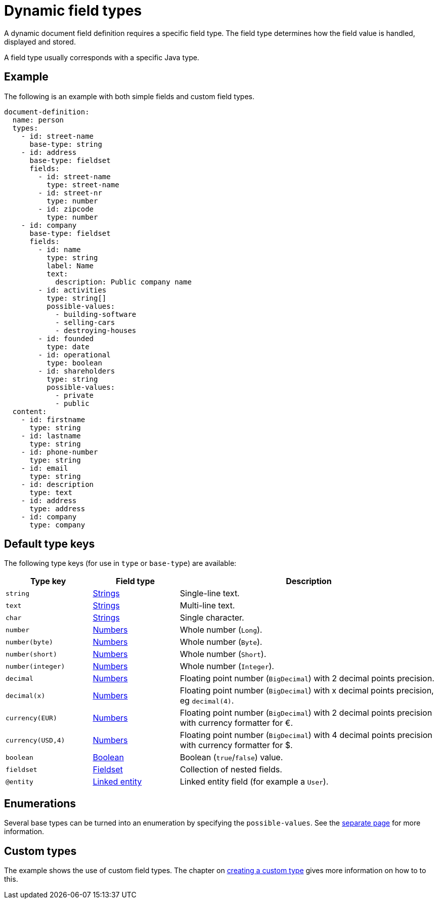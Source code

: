 = Dynamic field types

A dynamic document field definition requires a specific field type.
The field type determines how the field value is handled, displayed and stored.

A field type usually corresponds with a specific Java type.

== Example

The following is an example with both simple fields and custom field types.

[source,yaml]
----
document-definition:
  name: person
  types:
    - id: street-name
      base-type: string
    - id: address
      base-type: fieldset
      fields:
        - id: street-name
          type: street-name
        - id: street-nr
          type: number
        - id: zipcode
          type: number
    - id: company
      base-type: fieldset
      fields:
        - id: name
          type: string
          label: Name
          text:
            description: Public company name
        - id: activities
          type: string[]
          possible-values:
            - building-software
            - selling-cars
            - destroying-houses
        - id: founded
          type: date
        - id: operational
          type: boolean
        - id: shareholders
          type: string
          possible-values:
            - private
            - public
  content:
    - id: firstname
      type: string
    - id: lastname
      type: string
    - id: phone-number
      type: string
    - id: email
      type: string
    - id: description
      type: text
    - id: address
      type: address
    - id: company
      type: company
----

== Default type keys

The following type keys (for use in `type` or `base-type`) are available:

[cols="1,1,3"]
|===
|Type key |Field type |Description

|`string`
|xref:field-types/string.adoc[Strings]
|Single-line text.

|`text`
|xref:field-types/string.adoc[Strings]
|Multi-line text.

|`char`
|xref:field-types/string.adoc[Strings]
|Single character.

|`number`
|xref:field-types/number.adoc[Numbers]
|Whole number (`Long`).

|`number(byte)`
|xref:field-types/number.adoc[Numbers]
|Whole number (`Byte`).


|`number(short)`
|xref:field-types/number.adoc[Numbers]
|Whole number (`Short`).


|`number(integer)`
|xref:field-types/number.adoc[Numbers]
|Whole number (`Integer`).

|`decimal`
|xref:field-types/number.adoc[Numbers]
|Floating point number (`BigDecimal`) with 2 decimal points precision.

|`decimal(x)`
|xref:field-types/number.adoc[Numbers]
|Floating point number (`BigDecimal`) with x decimal points precision, eg `decimal(4)`.

|`currency(EUR)`
|xref:field-types/number.adoc[Numbers]
|Floating point number (`BigDecimal`) with 2 decimal points precision with currency formatter for €.

|`currency(USD,4)`
|xref:field-types/number.adoc[Numbers]
|Floating point number (`BigDecimal`) with 4 decimal points precision with currency formatter for $.

|`boolean`
|xref:field-types/boolean.adoc[Boolean]
|Boolean (`true`/`false`) value.

|`fieldset`
|xref:field-types/fieldset.adoc[Fieldset]
|Collection of nested fields.

|`@entity`
|xref:field-types/linked-entity.adoc[Linked entity]
|Linked entity field (for example a `User`).

|===

== Enumerations

Several base types can be turned into an enumeration by specifying the `possible-values`.
See the xref:field-types/enumeration.adoc[separate page] for more information.

== Custom types

The example shows the use of custom field types.
The chapter on xref:definitions/creating-a-type-definition.adoc[creating a custom type] gives more information on how to to this.